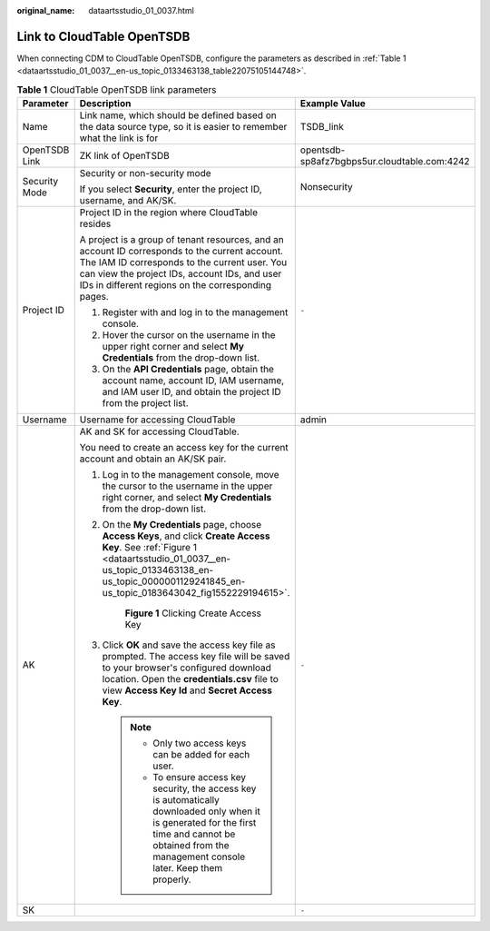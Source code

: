 :original_name: dataartsstudio_01_0037.html

.. _dataartsstudio_01_0037:

Link to CloudTable OpenTSDB
===========================

When connecting CDM to CloudTable OpenTSDB, configure the parameters as described in :ref:`Table 1 <dataartsstudio_01_0037__en-us_topic_0133463138_table22075105144748>`.

.. _dataartsstudio_01_0037__en-us_topic_0133463138_table22075105144748:

.. table:: **Table 1** CloudTable OpenTSDB link parameters

   +-----------------------+------------------------------------------------------------------------------------------------------------------------------------------------------------------------------------------------------------------------------------------------------+----------------------------------------------+
   | Parameter             | Description                                                                                                                                                                                                                                          | Example Value                                |
   +=======================+======================================================================================================================================================================================================================================================+==============================================+
   | Name                  | Link name, which should be defined based on the data source type, so it is easier to remember what the link is for                                                                                                                                   | TSDB_link                                    |
   +-----------------------+------------------------------------------------------------------------------------------------------------------------------------------------------------------------------------------------------------------------------------------------------+----------------------------------------------+
   | OpenTSDB Link         | ZK link of OpenTSDB                                                                                                                                                                                                                                  | opentsdb-sp8afz7bgbps5ur.cloudtable.com:4242 |
   +-----------------------+------------------------------------------------------------------------------------------------------------------------------------------------------------------------------------------------------------------------------------------------------+----------------------------------------------+
   | Security Mode         | Security or non-security mode                                                                                                                                                                                                                        | Nonsecurity                                  |
   |                       |                                                                                                                                                                                                                                                      |                                              |
   |                       | If you select **Security**, enter the project ID, username, and AK/SK.                                                                                                                                                                               |                                              |
   +-----------------------+------------------------------------------------------------------------------------------------------------------------------------------------------------------------------------------------------------------------------------------------------+----------------------------------------------+
   | Project ID            | Project ID in the region where CloudTable resides                                                                                                                                                                                                    | ``-``                                        |
   |                       |                                                                                                                                                                                                                                                      |                                              |
   |                       | A project is a group of tenant resources, and an account ID corresponds to the current account. The IAM ID corresponds to the current user. You can view the project IDs, account IDs, and user IDs in different regions on the corresponding pages. |                                              |
   |                       |                                                                                                                                                                                                                                                      |                                              |
   |                       | #. Register with and log in to the management console.                                                                                                                                                                                               |                                              |
   |                       | #. Hover the cursor on the username in the upper right corner and select **My Credentials** from the drop-down list.                                                                                                                                 |                                              |
   |                       | #. On the **API Credentials** page, obtain the account name, account ID, IAM username, and IAM user ID, and obtain the project ID from the project list.                                                                                             |                                              |
   +-----------------------+------------------------------------------------------------------------------------------------------------------------------------------------------------------------------------------------------------------------------------------------------+----------------------------------------------+
   | Username              | Username for accessing CloudTable                                                                                                                                                                                                                    | admin                                        |
   +-----------------------+------------------------------------------------------------------------------------------------------------------------------------------------------------------------------------------------------------------------------------------------------+----------------------------------------------+
   | AK                    | AK and SK for accessing CloudTable.                                                                                                                                                                                                                  | ``-``                                        |
   |                       |                                                                                                                                                                                                                                                      |                                              |
   |                       | You need to create an access key for the current account and obtain an AK/SK pair.                                                                                                                                                                   |                                              |
   |                       |                                                                                                                                                                                                                                                      |                                              |
   |                       | #. Log in to the management console, move the cursor to the username in the upper right corner, and select **My Credentials** from the drop-down list.                                                                                               |                                              |
   |                       |                                                                                                                                                                                                                                                      |                                              |
   |                       | #. On the **My Credentials** page, choose **Access Keys**, and click **Create Access Key**. See :ref:`Figure 1 <dataartsstudio_01_0037__en-us_topic_0133463138_en-us_topic_0000001129241845_en-us_topic_0183643042_fig1552229194615>`.               |                                              |
   |                       |                                                                                                                                                                                                                                                      |                                              |
   |                       |    .. _dataartsstudio_01_0037__en-us_topic_0133463138_en-us_topic_0000001129241845_en-us_topic_0183643042_fig1552229194615:                                                                                                                          |                                              |
   |                       |                                                                                                                                                                                                                                                      |                                              |
   |                       |    .. figure:: /_static/images/en-us_image_0000002270789428.png                                                                                                                                                                                      |                                              |
   |                       |       :alt: **Figure 1** Clicking Create Access Key                                                                                                                                                                                                  |                                              |
   |                       |                                                                                                                                                                                                                                                      |                                              |
   |                       |       **Figure 1** Clicking Create Access Key                                                                                                                                                                                                        |                                              |
   |                       |                                                                                                                                                                                                                                                      |                                              |
   |                       | #. Click **OK** and save the access key file as prompted. The access key file will be saved to your browser's configured download location. Open the **credentials.csv** file to view **Access Key Id** and **Secret Access Key**.                   |                                              |
   |                       |                                                                                                                                                                                                                                                      |                                              |
   |                       |    .. note::                                                                                                                                                                                                                                         |                                              |
   |                       |                                                                                                                                                                                                                                                      |                                              |
   |                       |       -  Only two access keys can be added for each user.                                                                                                                                                                                            |                                              |
   |                       |       -  To ensure access key security, the access key is automatically downloaded only when it is generated for the first time and cannot be obtained from the management console later. Keep them properly.                                        |                                              |
   +-----------------------+------------------------------------------------------------------------------------------------------------------------------------------------------------------------------------------------------------------------------------------------------+----------------------------------------------+
   | SK                    |                                                                                                                                                                                                                                                      | ``-``                                        |
   +-----------------------+------------------------------------------------------------------------------------------------------------------------------------------------------------------------------------------------------------------------------------------------------+----------------------------------------------+

